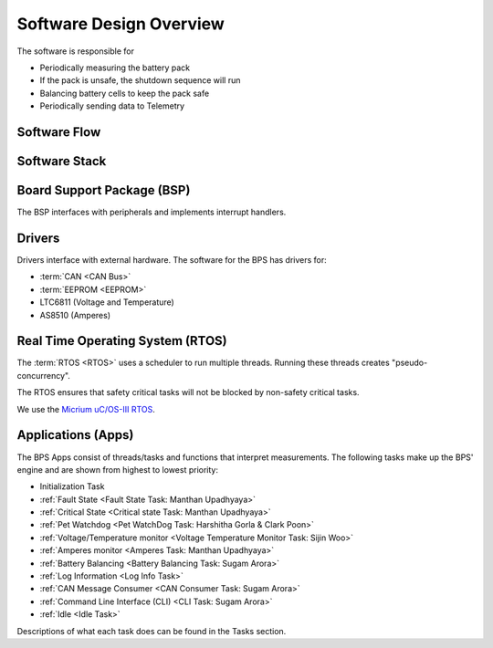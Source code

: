 ************************
Software Design Overview
************************

The software is responsible for 

- Periodically measuring the battery pack
- If the pack is unsafe, the shutdown sequence will run
- Balancing battery cells to keep the pack safe
- Periodically sending data to Telemetry

Software Flow 
=============

.. figure:: ../_static/software-flow.jpg
   :align: center


Software Stack 
==============

.. figure:: ../_static/software-stack.jpg
   :align: center

   

Board Support Package (BSP)
===========================

The BSP interfaces with peripherals and implements interrupt handlers.

Drivers
=======

Drivers interface with external hardware.
The software for the BPS has drivers for:

- :term:`CAN <CAN Bus>`
- :term:`EEPROM <EEPROM>`
- LTC6811 (Voltage and Temperature)
- AS8510 (Amperes)

Real Time Operating System (RTOS)
=================================

The :term:`RTOS <RTOS>` uses a scheduler to run multiple threads. 
Running these threads creates "pseudo-concurrency".

The RTOS ensures that safety critical tasks will not be blocked by non-safety
critical tasks.

We use the `Micrium uC/OS-III RTOS <https://docs.silabs.com/micrium/latest/micrium-general-concepts/>`__. 

Applications (Apps)
===================

The BPS Apps consist of threads/tasks and functions that interpret measurements.
The following tasks make up the BPS' engine and are shown from highest to lowest priority:

- Initialization Task
- :ref:`Fault State <Fault State Task: Manthan Upadhyaya>`
- :ref:`Critical State <Critical state Task: Manthan Upadhyaya>`
- :ref:`Pet Watchdog <Pet WatchDog Task: Harshitha Gorla & Clark Poon>`
- :ref:`Voltage/Temperature monitor <Voltage Temperature Monitor Task: Sijin Woo>`
- :ref:`Amperes monitor <Amperes Task: Manthan Upadhyaya>`
- :ref:`Battery Balancing <Battery Balancing Task: Sugam Arora>`
- :ref:`Log Information <Log Info Task>`
- :ref:`CAN Message Consumer <CAN Consumer Task: Sugam Arora>`
- :ref:`Command Line Interface (CLI) <CLI Task: Sugam Arora>`
- :ref:`Idle <Idle Task>`

Descriptions of what each task does can be found in the Tasks section.
